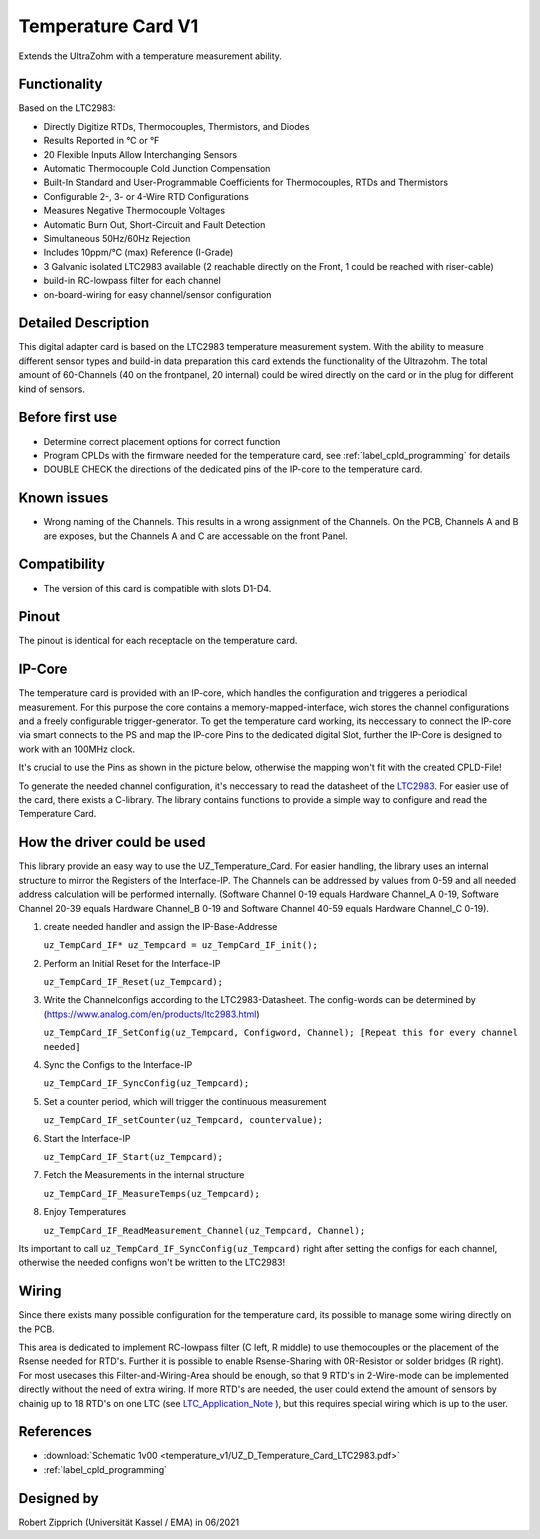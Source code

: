 .. _temperature_card_v1:

==========================
Temperature Card V1 
==========================

Extends the UltraZohm with a temperature measurement ability.

.. image:: temperature_v1/Overview_tempcard.png
   :height: 500

Functionality
-----------------------
Based on the LTC2983:

* Directly Digitize RTDs, Thermocouples, Thermistors, and Diodes
* Results Reported in °C or °F
* 20 Flexible Inputs Allow Interchanging Sensors
* Automatic Thermocouple Cold Junction Compensation
* Built-In Standard and User-Programmable Coefficients for Thermocouples, RTDs and Thermistors
* Configurable 2-, 3- or 4-Wire RTD Configurations
* Measures Negative Thermocouple Voltages
* Automatic Burn Out, Short-Circuit and Fault Detection
* Simultaneous 50Hz/60Hz Rejection
* Includes 10ppm/°C (max) Reference (I-Grade)
* 3 Galvanic isolated LTC2983 available (2 reachable directly on the Front, 1 could be reached with riser-cable)
* build-in RC-lowpass filter for each channel
* on-board-wiring for easy channel/sensor configuration

Detailed Description
-----------------------
This digital adapter card is based on the LTC2983 temperature measurement system.
With the ability to measure different sensor types and build-in data preparation this card extends the functionality of the Ultrazohm. The total amount of 60-Channels (40 on the frontpanel, 20 internal) could be wired directly on the card or in the plug for different kind of sensors.


Before first use
----------------------------
* Determine correct placement options for correct function
* Program CPLDs with the firmware needed for the temperature card, see :ref:`label_cpld_programming` for details
* DOUBLE CHECK the directions of the dedicated pins of the IP-core to the temperature card.

Known issues
-----------------------
* Wrong naming of the Channels. This results in a wrong assignment of the Channels. On the PCB, Channels A and B are exposes, but the Channels A and C are accessable on the front Panel.

Compatibility 
----------------------
* The version of this card is compatible with slots D1-D4.

Pinout
----------------------
The pinout is identical for each receptacle on the temperature card.

.. image:: temperature_v1/pinout_onePlug.png
   :height: 350

IP-Core
-----------------------
The temperature card is provided with an IP-core, which handles the configuration and triggeres a periodical measurement. For this purpose the core contains a memory-mapped-interface, wich stores the channel configurations and a freely configurable trigger-generator. To get the temperature card working, its neccessary to connect the IP-core via smart connects to the PS and map the IP-core Pins to the dedicated digital Slot, further the IP-Core is designed to work with an 100MHz clock. 

It's crucial to use the Pins as shown in the picture below, otherwise the mapping won't fit with the created CPLD-File!

.. image:: temperature_v1/IP_Core_TempCard.png
   :height: 400

To generate the needed channel configuration, it's neccessary to read the datasheet of the `LTC2983 <https://www.analog.com/en/products/ltc2983.html>`_. For easier use of the card, there exists a C-library.
The library contains functions to provide a simple way to configure and read the Temperature Card.

.. code-block:: c
  :linenos:
  :caption: Functions of the Temperature Card Driver

   //Handling with the Core
   uz_TempCard_IF* uz_TempCard_IF_init(uz_TempCard_IF *self);

   //Functions
   void        uz_TempCard_IF_Reset(uz_TempCard_IF_handle self);                                               // Resets the Interface-IP to write new Channel configs
   void        uz_TempCard_IF_Start(uz_TempCard_IF_handle self);                                               // Starts the Interface-IP
   void        uz_TempCard_IF_Stop(uz_TempCard_IF_handle self);                                                // Stops the Interface-IP
   uint32_t    uz_TempCard_IF_ReadBack(uz_TempCard_IF_handle self);                                            // should always return 0xAFFEAFFE, otherwise there is no TempCard_Interface at the specified address
   void        uz_TempCard_IF_setCounter(uz_TempCard_IF_handle self, uint32_t Counter);                        // Set the Counter for the internal trigger generator
   uint32_t    uz_TempCard_IF_SetConfig(uz_TempCard_IF_handle self, uint32_t ConfigWord, uint32_t Channel);    // Set the ConfigWord for the specified channel
   uint32_t    uz_TempCard_IF_GetConfig(uz_TempCard_IF_handle self, uint32_t Channel);                         // Read the Config of the specified Channel
   void        uz_TempCard_IF_SyncConfig(uz_TempCard_IF_handle self);                                          // Writes the in the struct stored config down to the Interface-IP
   uint32_t    uz_TempCard_IF_CheckSync(uz_TempCard_IF_handle self);                                           // Checks wheather the in the IP stored config is in Sync with the config stored in the struct
   void        uz_TempCard_IF_MeasureTemps(uz_TempCard_IF_handle self);                                        // Gets the Temperature-Data from all LTC2983, converts the results and stores the tempvalue in the struct
   float       uz_TempCard_IF_ReadMeasurement_Channel(uz_TempCard_IF_handle self, uint32_t Channel);           // Read the Temperature Value of the specified Channel
   uint8_t     uz_TempCard_IF_CheckMeasurement_Channel(uz_TempCard_IF_handle self, uint32_t Channel);          // Checks wheather the measurement of the Channel is valid

How the driver could be used
--------------------------------
This library provide an easy way to use the UZ_Temperature_Card.
For easier handling, the library uses an internal structure to mirror the Registers of the Interface-IP.
The Channels can be addressed by values from 0-59 and all needed address calculation will be performed internally.
(Software Channel 0-19 equals Hardware Channel_A 0-19, Software Channel 20-39 equals Hardware Channel_B 0-19 and Software Channel 40-59 equals Hardware Channel_C 0-19).

1. create needed handler and assign the IP-Base-Addresse

   ``uz_TempCard_IF* uz_Tempcard = uz_TempCard_IF_init();``

2. Perform an Initial Reset for the Interface-IP

   ``uz_TempCard_IF_Reset(uz_Tempcard);``

3. Write the Channelconfigs according to the LTC2983-Datasheet. The config-words can be determined by (https://www.analog.com/en/products/ltc2983.html)

   ``uz_TempCard_IF_SetConfig(uz_Tempcard, Configword, Channel); [Repeat this for every channel needed]``

4. Sync the Configs to the Interface-IP

   ``uz_TempCard_IF_SyncConfig(uz_Tempcard);``

5. Set a counter period, which will trigger the continuous measurement

   ``uz_TempCard_IF_setCounter(uz_Tempcard, countervalue);``

6. Start the Interface-IP

   ``uz_TempCard_IF_Start(uz_Tempcard);``

7. Fetch the Measurements in the internal structure

   ``uz_TempCard_IF_MeasureTemps(uz_Tempcard);``

8. Enjoy Temperatures

   ``uz_TempCard_IF_ReadMeasurement_Channel(uz_Tempcard, Channel);``

Its important to call ``uz_TempCard_IF_SyncConfig(uz_Tempcard)`` right after setting the configs for each channel, otherwise the needed configns won't be written to the LTC2983!

Wiring
------------------------
Since there exists many possible configuration for the temperature card, its possible to manage some wiring directly on the PCB. 

.. image:: temperature_v1/Onboard_Wiring.png
   :height: 350

This area is dedicated to implement RC-lowpass filter (C left, R middle) to use themocouples or the placement of the Rsense needed for RTD's. Further it is possible to enable Rsense-Sharing with 0R-Resistor or solder bridges (R right).
For most usecases this Filter-and-Wiring-Area should be enough, so that 9 RTD's in 2-Wire-mode can be implemented directly without the need of extra wiring. If more RTD's are needed, the user could extend the amount of sensors by chainig up to 18 RTD's on one LTC (see `LTC_Application_Note <https://www.analog.com/media/en/reference-design-documentation/design-notes/DN1035f.pdf>`_ ), but this requires special wiring which is up to the user.



References
-----------------------
* :download:`Schematic 1v00 <temperature_v1/UZ_D_Temperature_Card_LTC2983.pdf>`
* :ref:`label_cpld_programming`


Designed by 
-----------------------
Robert Zipprich (Universität Kassel / EMA) in 06/2021
